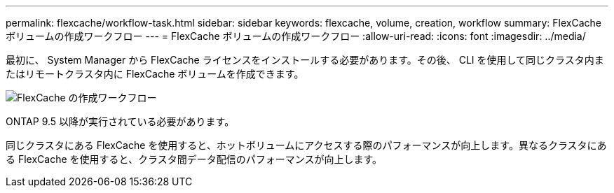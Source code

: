 ---
permalink: flexcache/workflow-task.html 
sidebar: sidebar 
keywords: flexcache, volume, creation, workflow 
summary: FlexCache ボリュームの作成ワークフロー 
---
= FlexCache ボリュームの作成ワークフロー
:allow-uri-read: 
:icons: font
:imagesdir: ../media/


[role="lead"]
最初に、 System Manager から FlexCache ライセンスをインストールする必要があります。その後、 CLI を使用して同じクラスタ内またはリモートクラスタ内に FlexCache ボリュームを作成できます。

image::../media/flexcache-creation-workflow.gif[FlexCache の作成ワークフロー]

ONTAP 9.5 以降が実行されている必要があります。

同じクラスタにある FlexCache を使用すると、ホットボリュームにアクセスする際のパフォーマンスが向上します。異なるクラスタにある FlexCache を使用すると、クラスタ間データ配信のパフォーマンスが向上します。
